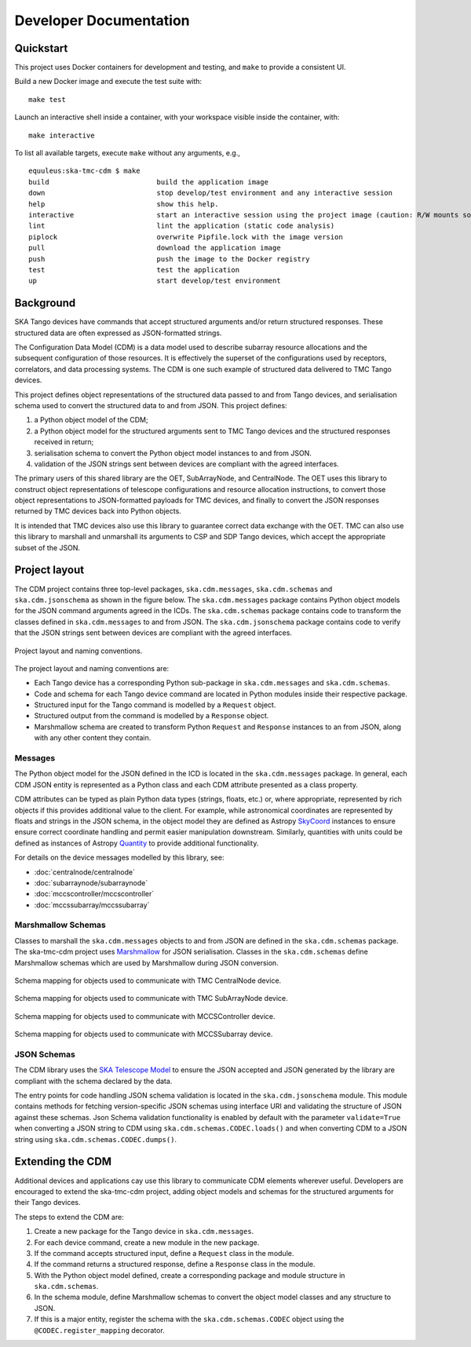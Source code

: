 .. _`Developer Documentation`:

=======================
Developer Documentation
=======================

Quickstart
==========

This project uses Docker containers for development and testing, and ``make``
to provide a consistent UI.

Build a new Docker image and execute the test suite with:

::

  make test

Launch an interactive shell inside a container, with your workspace visible
inside the container, with:

::

  make interactive

To list all available targets, execute ``make`` without any arguments, e.g.,

::

  equuleus:ska-tmc-cdm $ make
  build                          build the application image
  down                           stop develop/test environment and any interactive session
  help                           show this help.
  interactive                    start an interactive session using the project image (caution: R/W mounts source directory to /app)
  lint                           lint the application (static code analysis)
  piplock                        overwrite Pipfile.lock with the image version
  pull                           download the application image
  push                           push the image to the Docker registry
  test                           test the application
  up                             start develop/test environment


Background
==========

SKA Tango devices have commands that accept structured arguments and/or return
structured responses. These structured data are often expressed as
JSON-formatted strings.

The Configuration Data Model (CDM) is a data model used to describe subarray
resource allocations and the subsequent configuration of those resources. It
is effectively the superset of the configurations used by receptors,
correlators, and data processing systems. The CDM is one such example of
structured data delivered to TMC Tango devices.

This project defines object representations of the structured data passed to
and from Tango devices, and serialisation schema used to convert the
structured data to and from JSON. This project defines:

#. a Python object model of the CDM;
#. a Python object model for the structured arguments sent to TMC Tango
   devices and the structured responses received in return;
#. serialisation schema to convert the Python object model instances to and
   from JSON.
#. validation of the JSON strings sent between devices are compliant with
   the agreed interfaces.

The primary users of this shared library are the OET, SubArrayNode, and
CentralNode. The OET uses this library to construct object representations of
telescope configurations and resource allocation instructions, to convert
those object representations to JSON-formatted payloads for TMC devices, and
finally to convert the JSON responses returned by TMC devices back into Python
objects.

It is intended that TMC devices also use this library to guarantee
correct data exchange with the OET. TMC can also use this library to marshall
and unmarshall its arguments to CSP and SDP Tango devices, which accept the
appropriate subset of the JSON.

Project layout
==============

The CDM project contains three top-level packages, ``ska.cdm.messages``,
``ska.cdm.schemas`` and ``ska.cdm.jsonschema`` as shown in the figure below. The ``ska.cdm.messages``
package contains Python object models for the JSON command arguments agreed
in the ICDs. The ``ska.cdm.schemas`` package contains code to transform the
classes defined in ``ska.cdm.messages`` to and from JSON. The ``ska.cdm.jsonschema`` package contains
code to verify that the JSON strings sent between devices are compliant with the agreed interfaces.

.. figure:: layout.png
   :align: center
   :alt: project layout

   Project layout and naming conventions.

The project layout and naming conventions are:

* Each Tango device has a corresponding Python sub-package in
  ``ska.cdm.messages`` and ``ska.cdm.schemas``.
* Code and schema for each Tango device command are located in Python modules
  inside their respective package.
* Structured input for the Tango command is modelled by a ``Request`` object.
* Structured output from the command is modelled by a ``Response`` object.
* Marshmallow schema are created to transform Python ``Request`` and
  ``Response`` instances to an from JSON, along with any other content they
  contain.

Messages
--------

The Python object model for the JSON defined in the ICD is located in the
``ska.cdm.messages`` package. In general, each CDM JSON entity is represented
as a Python class and each CDM attribute presented as a class property.

CDM attributes can be typed as plain Python data types (strings, floats, etc.)
or, where appropriate, represented by rich objects if this provides additional
value to the client. For example, while astronomical coordinates are
represented by floats and strings in the JSON schema, in the object model they
are defined as Astropy
`SkyCoord <https://docs.astropy.org/en/stable/api/astropy.coordinates.SkyCoord.html>`_
instances to ensure ensure correct coordinate handling and permit easier
manipulation downstream. Similarly, quantities with units could be defined as
instances of Astropy
`Quantity <https://docs.astropy.org/en/stable/units/quantity.html>`_ to
provide additional functionality.

For details on the device messages modelled by this library, see:

- :doc:`centralnode/centralnode`
- :doc:`subarraynode/subarraynode`
- :doc:`mccscontroller/mccscontroller`
- :doc:`mccssubarray/mccssubarray`


Marshmallow Schemas
-------------------

Classes to marshall the ``ska.cdm.messages`` objects to and from JSON are
defined in the ``ska.cdm.schemas`` package. The ska-tmc-cdm project
uses `Marshmallow <http://marshmallow.org>`_ for JSON serialisation. Classes
in the ``ska.cdm.schemas`` define Marshmallow schemas which are used by
Marshmallow during JSON conversion.

.. figure:: schema_cn.png
   :align: center
   :alt: CentralNode schema

   Schema mapping for objects used to communicate with TMC CentralNode device.

.. figure:: schema_san.png
   :align: center
   :alt: SubArrayNode schema

   Schema mapping for objects used to communicate with TMC SubArrayNode device.

.. figure:: schema_mccscontroller.png
   :align: center
   :alt: MCCSController schema

   Schema mapping for objects used to communicate with MCCSController device.

.. figure:: schema_mccssubarray.png
   :align: center
   :alt: MCCSSubArray schema

   Schema mapping for objects used to communicate with MCCSSubarray device.


JSON Schemas
------------

The CDM library uses the `SKA Telescope Model <https://developer.skatelescope.org/projects/telescope-model/en/latest/README.html>`_
to ensure the JSON accepted and JSON generated by the library are compliant
with the schema declared by the data.

The entry points for code handling JSON schema validation is located in
the ``ska.cdm.jsonschema`` module. This module contains methods for fetching
version-specific JSON schemas using interface URI and validating the structure
of JSON against these schemas. Json Schema validation functionality is enabled
by default with the parameter ``validate=True`` when converting a
JSON string to CDM using ``ska.cdm.schemas.CODEC.loads()`` and when converting
CDM to a JSON string using ``ska.cdm.schemas.CODEC.dumps()``.

.. figure:: json_schema.png
   :align: center
   :alt: JSON schema Validation


Extending the CDM
=================

Additional devices and applications cay use this library to communicate CDM
elements wherever useful. Developers are encouraged to extend the
ska-tmc-cdm project, adding object models and schemas for the
structured arguments for their Tango devices.

The steps to extend the CDM are:

#. Create a new package for the Tango device in ``ska.cdm.messages``.
#. For each device command, create a new module in the new package.
#. If the command accepts structured input, define a ``Request`` class in the
   module.
#. If the command returns a structured response, define a ``Response`` class in
   the module.
#. With the Python object model defined, create a corresponding package and
   module structure in ``ska.cdm.schemas``.
#. In the schema module, define Marshmallow schemas to convert the object
   model classes and any structure to JSON.
#. If this is a major entity, register the schema with the
   ``ska.cdm.schemas.CODEC`` object using the ``@CODEC.register_mapping``
   decorator.
